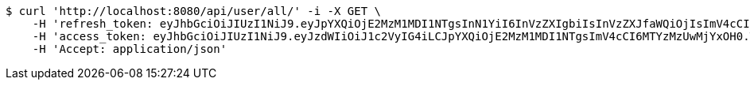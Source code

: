 [source,bash]
----
$ curl 'http://localhost:8080/api/user/all/' -i -X GET \
    -H 'refresh_token: eyJhbGciOiJIUzI1NiJ9.eyJpYXQiOjE2MzM1MDI1NTgsInN1YiI6InVzZXIgbiIsInVzZXJfaWQiOjIsImV4cCI6MTYzNTMxNjk1OH0.8FyIyjbjA6UkIRCRA0VwXJabTG1UvpChpCt_zt9In-Y' \
    -H 'access_token: eyJhbGciOiJIUzI1NiJ9.eyJzdWIiOiJ1c2VyIG4iLCJpYXQiOjE2MzM1MDI1NTgsImV4cCI6MTYzMzUwMjYxOH0.T76wujj56EIrOcRbcTx-Fiiz03dTeZYVAEH3UTx0MmY' \
    -H 'Accept: application/json'
----